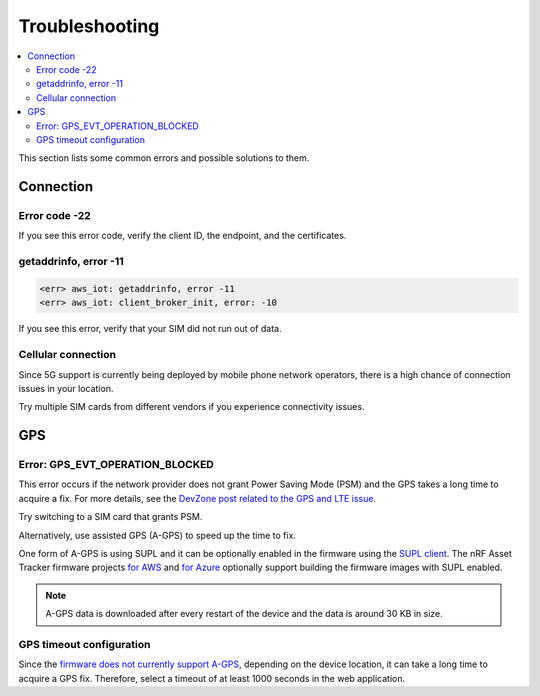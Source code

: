 Troubleshooting
###############

.. contents::
   :local:
   :depth: 2

This section lists some common errors and possible solutions to them.

Connection
**********

Error code -22
==============

If you see this error code, verify the client ID, the endpoint, and the certificates.

getaddrinfo, error -11
======================

.. code-block:: text

    <err> aws_iot: getaddrinfo, error -11
    <err> aws_iot: client_broker_init, error: -10

If you see this error, verify that your SIM did not run out of data.

Cellular connection
===================

Since 5G support is currently being deployed by mobile phone network operators, there is a high chance of connection issues in your location.

Try multiple SIM cards from different vendors if you experience connectivity issues.

GPS
***

Error: GPS_EVT_OPERATION_BLOCKED
================================

This error occurs if the network provider does not grant Power Saving Mode (PSM) and the GPS takes a long time to acquire a fix.
For more details, see the `DevZone post related to the GPS and LTE issue <https://devzone.nordicsemi.com/f/nordic-q-a/51962/gps-and-lte-issue/210272#210272>`_.

Try switching to a SIM card that grants PSM.

Alternatively, use assisted GPS (A-GPS) to speed up the time to fix.

One form of A-GPS is using SUPL and it can be optionally enabled in the firmware using the `SUPL client  <https://developer.nordicsemi.com/nRF_Connect_SDK/doc/latest/nrf/include/supl_os_client.html>`_.
The nRF Asset Tracker firmware projects `for AWS <https://github.com/NordicSemiconductor/asset-tracker-cloud-firmware-aws/pull/9>`_ and `for Azure <https://github.com/NordicSemiconductor/asset-tracker-cloud-firmware-azure#supl-client>`_ optionally support building the firmware images with SUPL enabled.

.. note::

    A-GPS data is downloaded after every restart of the device and the data is around 30 KB in size.

GPS timeout configuration
=========================

Since the `firmware does not currently support A-GPS <https://github.com/NordicSemiconductor/asset-tracker-cloud-docs/discussions/9>`_, depending on the device location, it can take a long time to acquire a GPS fix.
Therefore, select a timeout of at least 1000 seconds in the web application.

